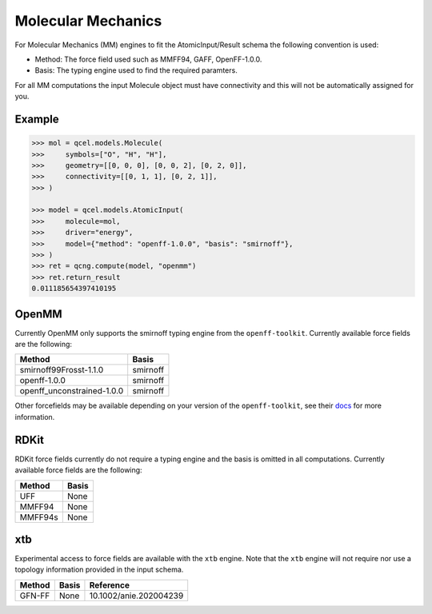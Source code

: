 Molecular Mechanics
===================

For Molecular Mechanics (MM) engines to fit the AtomicInput/Result schema
the following convention is used:

- Method: The force field used such as MMFF94, GAFF, OpenFF-1.0.0.
- Basis: The typing engine used to find the required paramters.

For all MM computations the input Molecule object must have connectivity and this will not be automatically assigned for you.

Example
-------

.. code:: python

    >>> mol = qcel.models.Molecule(
    >>>     symbols=["O", "H", "H"],
    >>>     geometry=[[0, 0, 0], [0, 0, 2], [0, 2, 0]],
    >>>     connectivity=[[0, 1, 1], [0, 2, 1]],
    >>> )

    >>> model = qcel.models.AtomicInput(
    >>>     molecule=mol,
    >>>     driver="energy",
    >>>     model={"method": "openff-1.0.0", "basis": "smirnoff"},
    >>> )
    >>> ret = qcng.compute(model, "openmm")
    >>> ret.return_result
    0.011185654397410195



OpenMM
------

Currently OpenMM only supports the smirnoff typing engine from the
``openff-toolkit``. Currently available force fields are the following:

+----------------------------+------------+
| Method                     | Basis      |
+============================+============+
| smirnoff99Frosst-1.1.0     | smirnoff   |
+----------------------------+------------+
| openff-1.0.0               | smirnoff   |
+----------------------------+------------+
| openff_unconstrained-1.0.0 | smirnoff   |
+----------------------------+------------+

Other forcefields may be available depending on your version of the ``openff-toolkit``, see their `docs <https://open-forcefield-toolkit.readthedocs.io>`_ for more information.

RDKit
-----

RDKit force fields currently do not require a typing engine and the basis is omitted in all computations. Currently available force fields are the following:

+----------------------------+------------+
| Method                     | Basis      |
+============================+============+
| UFF                        | None       |
+----------------------------+------------+
| MMFF94                     | None       |
+----------------------------+------------+
| MMFF94s                    | None       |
+----------------------------+------------+


xtb
---

Experimental access to force fields are available with the ``xtb`` engine.
Note that the ``xtb`` engine will not require nor use a topology information provided in the input schema.

=========== ======== ==============================
 Method      Basis    Reference
=========== ======== ==============================
 GFN-FF      None     10.1002/anie.202004239
=========== ======== ==============================

